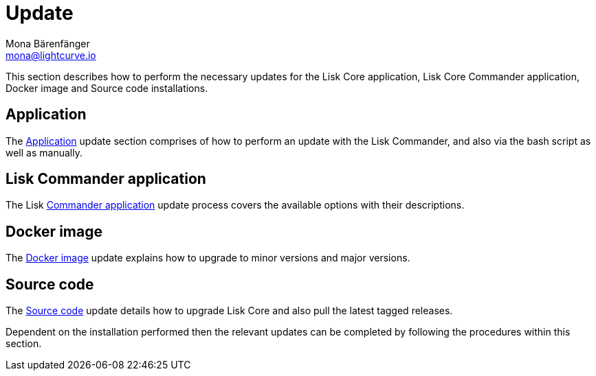 = Update
Mona Bärenfänger <mona@lightcurve.io>
:description: The Update page provides a brief overview, together with the associated links for updating all installations.

:url_update_binary: update/application.adoc
:url_update_commander: update/commander.adoc
:url_update_docker: update/docker.adoc
:url_update_source: update/source.adoc


This section describes how to perform the necessary updates for the Lisk Core application, Lisk Core Commander application, Docker image and Source code installations.


== Application

The xref:{url_update_binary}[Application] update section comprises of how to perform an update with the Lisk Commander, and also via the bash script as well as manually.

== Lisk Commander application

The Lisk xref:{url_update_commander}[Commander application] update process covers the available options with their descriptions.

== Docker image

The xref:{url_update_docker}[Docker image] update explains how to upgrade to minor versions and major versions.

== Source code

The xref:{url_update_source}[Source code] update details how to upgrade Lisk Core and also pull the latest tagged releases.

Dependent on the installation performed then the relevant updates can be completed by following the procedures within this section.



